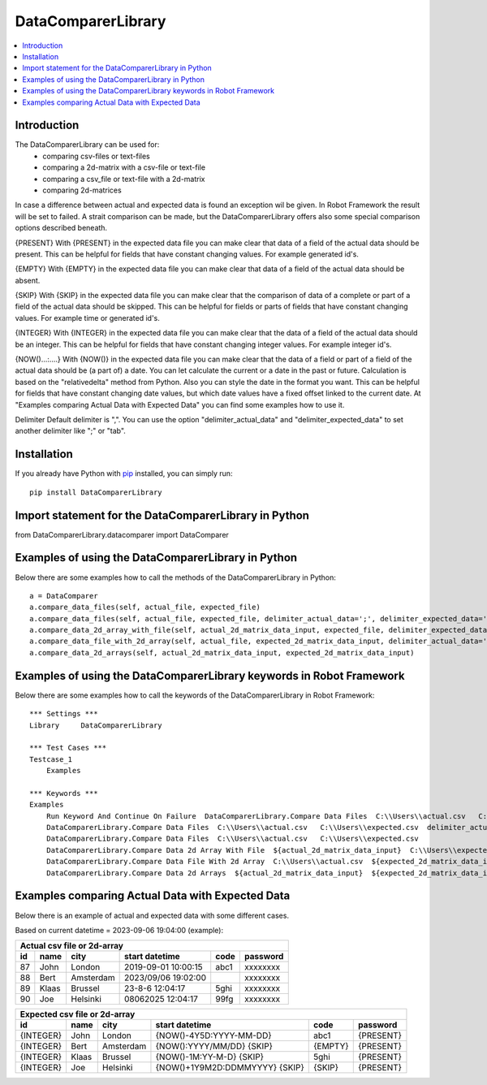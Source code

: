 DataComparerLibrary
===================

.. contents::
   :local:

Introduction
------------

The DataComparerLibrary can be used for:
    - comparing csv-files or text-files
    - comparing a 2d-matrix with a csv-file or text-file
    - comparing a csv_file or text-file with a 2d-matrix
    - comparing 2d-matrices

In case a difference between actual and expected data is found an exception wil be given. In Robot Framework
the result will be set to failed.
A strait comparison can be made, but the DataComparerLibrary offers also some special comparison options described
beneath.

{PRESENT}
With {PRESENT} in the expected data file you can make clear that data of a field of the actual data should be present.
This can be helpful for fields that have constant changing values. For example generated id's.

{EMPTY}
With {EMPTY} in the expected data file you can make clear that data of a field of the actual data should be absent.

{SKIP}
With {SKIP} in the expected data file you can make clear that the comparison of data of a complete or part of a field
of the actual data should be skipped. This can be helpful for fields or parts of fields that have constant changing
values. For example time or generated id's.

{INTEGER}
With {INTEGER} in the expected data file you can make clear that the data of a field of the actual data should be an
integer. This can be helpful for fields that have constant changing integer values. For example integer id's.

{NOW()...:....}
With {NOW()} in the expected data file you can make clear that the data of a field or part of a field of the actual
data should be (a part of) a date. You can let calculate the current or a date in the past or future. Calculation is
based on the "relativedelta" method from Python. Also you can style the date in the format you want. This can be
helpful for fields that have constant changing date values, but which date values have a fixed offset linked to the
current date. At "Examples comparing Actual Data with Expected Data" you can find some examples how to use it.

Delimiter
Default delimiter is ",". You can use the option "delimiter_actual_data" and "delimiter_expected_data" to set another
delimiter like ";" or "tab".


Installation
------------

If you already have Python with `pip <https://pip.pypa.io>`_ installed,
you can simply run::

    pip install DataComparerLibrary



Import statement for the DataComparerLibrary in Python
------------------------------------------------------

from DataComparerLibrary.datacomparer import DataComparer


Examples of using the DataComparerLibrary in Python
---------------------------------------------------

Below there are some examples how to call the methods of the DataComparerLibrary in Python::


    a = DataComparer
    a.compare_data_files(self, actual_file, expected_file)
    a.compare_data_files(self, actual_file, expected_file, delimiter_actual_data=';', delimiter_expected_data=';')
    a.compare_data_2d_array_with_file(self, actual_2d_matrix_data_input, expected_file, delimiter_expected_data='\t')
    a.compare_data_file_with_2d_array(self, actual_file, expected_2d_matrix_data_input, delimiter_actual_data=';')
    a.compare_data_2d_arrays(self, actual_2d_matrix_data_input, expected_2d_matrix_data_input)


Examples of using the DataComparerLibrary keywords in Robot Framework
---------------------------------------------------------------------

Below there are some examples how to call the keywords of the DataComparerLibrary in Robot Framework::


    *** Settings ***
    Library     DataComparerLibrary

    *** Test Cases ***
    Testcase_1
        Examples

    *** Keywords ***
    Examples
        Run Keyword And Continue On Failure  DataComparerLibrary.Compare Data Files  C:\\Users\\actual.csv   C:\\Users\\expected.csv
        DataComparerLibrary.Compare Data Files  C:\\Users\\actual.csv   C:\\Users\\expected.csv  delimiter_actual_data=;  delimiter_expected_data=;
        DataComparerLibrary.Compare Data Files  C:\\Users\\actual.csv   C:\\Users\\expected.csv
        DataComparerLibrary.Compare Data 2d Array With File  ${actual_2d_matrix_data_input}  C:\\Users\\expected.csv  delimiter_expected_data=\t
        DataComparerLibrary.Compare Data File With 2d Array  C:\\Users\\actual.csv  ${expected_2d_matrix_data_input}  delimiter_actual_data=;
        DataComparerLibrary.Compare Data 2d Arrays  ${actual_2d_matrix_data_input}  ${expected_2d_matrix_data_input}


Examples comparing Actual Data with Expected Data
-------------------------------------------------

Below there is an example of actual and expected data with some different cases.



Based on current datetime = 2023-09-06 19:04:00  (example):


+--------------------------------------------------------------------------------------------------+
|                                   Actual csv file or 2d-array                                    |
+--------------+----------+--------------+---------------------------------+---------+-------------+
| id           | name     | city         | start datetime                  | code    | password    |
+==============+==========+==============+=================================+=========+=============+
| 87           | John     | London       | 2019-09-01 10:00:15             | abc1    | xxxxxxxx    |
+--------------+----------+--------------+---------------------------------+---------+-------------+
| 88           | Bert     | Amsterdam    | 2023/09/06 19:02:00             |         | xxxxxxxx    |
+--------------+----------+--------------+---------------------------------+---------+-------------+
| 89           | Klaas    | Brussel      | 23-8-6 12:04:17                 | 5ghi    | xxxxxxxx    |
+--------------+----------+--------------+---------------------------------+---------+-------------+
| 90           | Joe      | Helsinki     | 08062025 12:04:17               | 99fg    | xxxxxxxx    |
+--------------+----------+--------------+---------------------------------+---------+-------------+


+--------------------------------------------------------------------------------------------------+
|                                   Expected csv file or 2d-array                                  |
+--------------+----------+--------------+---------------------------------+---------+-------------+
| id           | name     | city         | start datetime                  | code    | password    |
+==============+==========+==============+=================================+=========+=============+
| {INTEGER}    | John     | London       | {NOW()-4Y5D:YYYY-MM-DD}         | abc1    | {PRESENT}   |
+--------------+----------+--------------+---------------------------------+---------+-------------+
| {INTEGER}    | Bert     | Amsterdam    | {NOW():YYYY/MM/DD} {SKIP}       | {EMPTY} | {PRESENT}   |
+--------------+----------+--------------+---------------------------------+---------+-------------+
| {INTEGER}    | Klaas    | Brussel      | {NOW()-1M:YY-M-D} {SKIP}        | 5ghi    | {PRESENT}   |
+--------------+----------+--------------+---------------------------------+---------+-------------+
| {INTEGER}    | Joe      | Helsinki     | {NOW()+1Y9M2D:DDMMYYYY} {SKIP}  | {SKIP}  | {PRESENT}   |
+--------------+----------+--------------+---------------------------------+---------+-------------+

